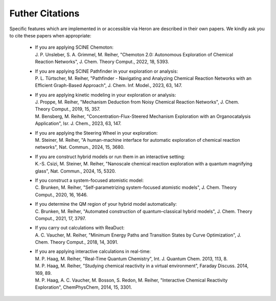 Futher Citations
----------------

Specific features which are implemented in or accessible via Heron are described in their
own papers. We kindly ask you to cite these papers when appropriate:

  - | If you are applying SCINE Chemoton:
    | J. P. Unsleber, S. A. Grimmel, M. Reiher, "Chemoton 2.0: Autonomous Exploration of Chemical Reaction Networks", J. Chem. Theory Comput., 2022, 18, 5393.

  - | If you are applying SCINE Pathfinder in your exploration or analysis:
    | P. L. Türtscher, M. Reiher, "Pathfinder - Navigating and Analyzing Chemical Reaction Networks with an Efficient Graph-Based Approach", J. Chem. Inf. Model., 2023, 63, 147.

  - | If you are applying kinetic modeling in your exploration or analysis:
    | J. Proppe, M. Reiher, "Mechanism Deduction from Noisy Chemical Reaction Networks", J. Chem. Theory Comput., 2019, 15, 357.
    | M. Bensberg, M. Reiher, "Concentration-Flux-Steered Mechanism Exploration with an Organocatalysis Application", Isr. J. Chem., 2023, 63, 147.

  - | If you are applying the Steering Wheel in your exploration:
    | M. Steiner, M. Reiher, "A human-machine interface for automatic exploration of chemical reaction networks", Nat. Commun., 2024, 15, 3680.

  - | If you are construct hybrid models or run them in an interactive setting:
    | K.-S. Csizi, M. Steiner, M. Reiher, "Nanoscale chemical reaction exploration with a quantum magnifying glass", Nat. Commun., 2024, 15, 5320.

  - | If you construct a system-focused atomistic model:
    | C. Brunken, M. Reiher, "Self-parametrizing system-focused atomistic models", J. Chem. Theory Comput., 2020, 16, 1646.

  - | If you determine the QM region of your hybrid model automatically:
    | C. Brunken, M. Reiher, "Automated construction of quantum–classical hybrid models", J. Chem. Theory Comput., 2021, 17, 3797.

  - | If you carry out calculations with ReaDuct:
    | A. C. Vaucher, M. Reiher, "Minimum Energy Paths and Transition States by Curve Optimization", J. Chem. Theory Comput., 2018, 14, 3091.

  - | If you are applying interactive calculations in real-time:
    | M. P. Haag, M. Reiher, "Real-Time Quantum Chemistry", Int. J. Quantum Chem. 2013, 113, 8.
    | M. P. Haag, M. Reiher, "Studying chemical reactivity in a virtual environment", Faraday Discuss. 2014, 169, 89.
    | M. P. Haag, A. C. Vaucher, M. Bosson, S. Redon, M. Reiher, "Interactive Chemical Reactivity Exploration", ChemPhysChem, 2014, 15, 3301.

